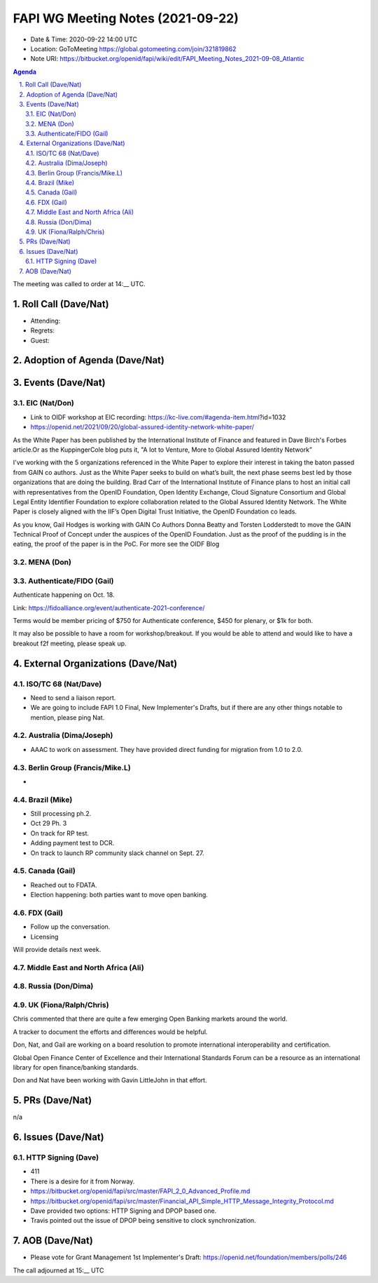 ============================================
FAPI WG Meeting Notes (2021-09-22) 
============================================
* Date & Time: 2020-09-22 14:00 UTC
* Location: GoToMeeting https://global.gotomeeting.com/join/321819862
* Note URI: https://bitbucket.org/openid/fapi/wiki/edit/FAPI_Meeting_Notes_2021-09-08_Atlantic

.. sectnum:: 
   :suffix: .

.. contents:: Agenda

The meeting was called to order at 14:__ UTC. 

Roll Call (Dave/Nat)
======================
* Attending: 
* Regrets:
* Guest: 

Adoption of Agenda (Dave/Nat)
================================


Events (Dave/Nat)
======================
EIC (Nat/Don)
--------------------------
* Link to OIDF workshop at EIC recording: https://kc-live.com/#agenda-item.html?id=1032
* https://openid.net/2021/09/20/global-assured-identity-network-white-paper/

As the White Paper has been published by the International Institute of Finance and featured in Dave Birch's Forbes article.Or as the KuppingerCole blog puts it, "A Iot to Venture, More to Global Assured Identity Network” 

I've working with the 5 organizations referenced in the White Paper to explore their interest in taking the baton passed from GAIN co authors. Just as the White Paper seeks to build on what’s built, the next phase seems best led by those organizations that are doing the building. Brad Carr of the International Institute of Finance plans to host an initial call with representatives from the OpenID Foundation, Open Identity Exchange, Cloud Signature Consortium and Global Legal Entity Identifier Foundation to explore collaboration related to the Global Assured Identity Network. The White Paper is closely aligned with the IIF’s Open Digital Trust Initiative, the OpenID Foundation co leads. 

As you know, Gail Hodges is working with GAIN Co Authors Donna Beatty and Torsten Lodderstedt to move the GAIN Technical Proof of Concept under the auspices of the OpenID Foundation. Just as the proof of the pudding is in the eating, the proof of the paper is in the PoC. For more see the OIDF Blog

MENA (Don)
---------------------------



Authenticate/FIDO (Gail)
---------------------------
Authenticate happening on Oct. 18. 

Link: https://fidoalliance.org/event/authenticate-2021-conference/

Terms would be member pricing of $750 for Authenticate conference, $450 for plenary, or $1k for both.

It may also be possible to have a room for workshop/breakout. 
If you would be able to attend and would like to have a breakout f2f meeting, please speak up. 


External Organizations (Dave/Nat)
===================================
ISO/TC 68 (Nat/Dave)
-----------------------------
* Need to send a liaison report. 
* We are going to include FAPI 1.0 Final, New Implementer's Drafts, but if there are any other things notable to mention, please ping Nat. 

Australia (Dima/Joseph)
------------------------------------
* AAAC to work on assessment. They have provided direct funding for migration from 1.0 to 2.0. 


Berlin Group (Francis/Mike.L)
--------------------------------
* 

Brazil (Mike)
---------------------------
* Still processing ph.2. 
* Oct 29 Ph. 3
* On track for RP test. 
* Adding payment test to DCR. 
* On track to launch RP community slack channel on Sept. 27. 


Canada (Gail)
------------------
* Reached out to FDATA. 
* Election happening: both parties want to move open banking. 

FDX (Gail)
------------------
* Follow up the conversation. 
* Licensing

Will provide details next week.


Middle East and North Africa (Ali)
-------------------------------------


Russia (Don/Dima)
--------------------



UK (Fiona/Ralph/Chris)
--------------------
Chris commented that there are quite a few emerging Open Banking markets around the world. 

A tracker to document the efforts and differences would be helpful.

Don, Nat, and Gail are working on  a board resolution to promote international interoperability and certification.

Global Open Finance Center of Excellence and their International Standards Forum can be a resource as an international library for open finance/banking standards.

Don and Nat have been working with Gavin LittleJohn in that effort.



PRs (Dave/Nat)
=================
n/a

Issues (Dave/Nat)
=====================
HTTP Signing (Dave)
----------------------------
* 411 
* There is a desire for it from Norway. 
* https://bitbucket.org/openid/fapi/src/master/FAPI_2_0_Advanced_Profile.md
* https://bitbucket.org/openid/fapi/src/master/Financial_API_Simple_HTTP_Message_Integrity_Protocol.md
* Dave provided two options: HTTP Signing and DPOP based one. 
* Travis pointed out the issue of DPOP being sensitive to clock synchronization. 


AOB (Dave/Nat)
=================


* Please vote for Grant Management 1st Implementer's Draft: https://openid.net/foundation/members/polls/246 


The call adjourned at 15:__ UTC